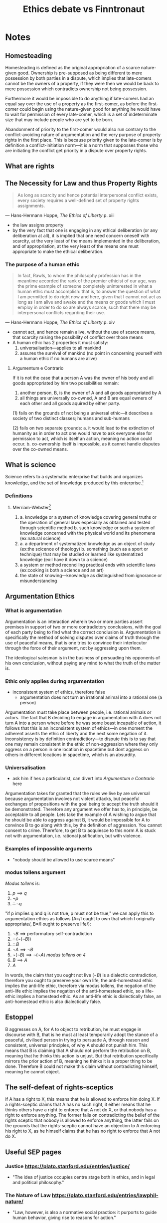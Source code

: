 #+TITLE: Ethics debate vs Finntronaut

* Notes
** Homesteading
Homesteading is defined as the original appropriation of a scarce nature-given good. Ownership is pre-supposed as being different to mere possession by both parties in a dispute, which implies that late-comers cannot be the owners of a property, if they were then we would be back to mere possession which contradicts ownership not being possession.

Furthermore it would be impossible to do anything if late-comers had an equal say over the use of a property as the first-comer, as before the first-comer could begin using the nature-given good for anything he would have to wait for permission of every late-comer, which is a set of indeterminate size that may include people who are yet to be born.

Abandonment of priority to the first-comer would also run contrary to the conflict-avoiding nature of argumentation and the very purpose of property rights in the first place. This is because priority given to the late-comer is by definition a conflict-initiation norm---it is a norm that supposses those who are initiating the conflict get priority in a dispute over property rights.
** What are rights
** The Necessity for Law and thus Property Rights
#+begin_quote
As long as scarcity and hence potential interpersonal conflict exists, every society requires a well-defined set of property rights assignments.
#+end_quote
--- Hans-Hermann Hoppe, /The Ethics of Liberty/ p. xiii
+ the law assigns property
+ by the very fact that one is engaging in any ethical deliberation (or any deliberation at all), it is implied that one need concern oneself with scarcity, at the very least of the means implemented in the deliberation, and of appropriation, at the very least of the means one must appropriate to make the ethical deliberation.
*** The purpose of a human ethic
#+begin_quote
In fact, Rawls, to whom the philosophy profession has in the meantime accorded the rank of the premier ethicist of our age, was the prime example of someone completely uninterested in what a human ethic must accomplish: that is, to answer the question of what I am permitted to do right now and here, given that I cannot not act as long as I am alive and awake and the means or goods which I must employ in order to do so are always scarce, such that there may be interpersonal conflicts regarding their use.
#+end_quote
--- Hans-Hermann Hoppe, /The Ethics of Liberty/ p. xiv
+ cannot act, and hence remain alive, without the use of scarce means, that scarcity raising the possibility of conflict over those means
+ A human ethic has 2 properties it must satisfy:
  1. universalisation---applies to all mankind
  2. assures the survival of mankind (no point in concerning yourself with a human ethic if no humans are alive)
**** Argumentum e Contrario
If it is not the case that a person A was the owner of his body and all goods appropriated by him two possibilities remain:
1. another person, B, is the owner of A and all goods appropriated by A
2. all things are universally co-owned, A and B are equal owners of each other and all goods aquired by either party.

(1) fails on the grounds of not being a universal ethic---it describes a society of two distinct classes; humans and sub-humans

(2) fails on two separate grounds:
a. it would lead to the extinction of humanity as in order to act one would have to ask everyone else for permission to act, which is itself an action, meaning no action could occur.
b. co-ownership itself is impossible, as it cannot handle disputes over the co-owned means.

** What is science
Science refers to a systematic enterprise that builds and organizes knowledge, and the set of knowledge produced by this enterprise.[fn:1]
*** Definitions
**** Merriam-Webster[fn:2]
1.
   a. knowledge or a system of knowledge covering general truths or the operation of general laws especially as obtained and tested through scientific method
   b. such knowledge or such a system of knowledge concerned with the physical world and its phenomena (ex:natural science)
2.
   a. a department of systematized knowledge as an object of study (ex:the scicence of theology)
   b. something (such as a sport or technique) that may be studied or learned like systematized knowledge (ex:I have it down to a science)
3. a system or method reconciling practical ends with scientific laws (ex:cooking is both a science and an art)
4. the state of knowing---knowledge as distinguished from ignorance or misunderstanding

** Argumentation Ethics
*** What is argumentation
Argumentation is an interaction wherein two or more parties assert premises in support of two or more contradictory conclusions, with the goal of each party being to find what the correct conclusion is. Argumentation is specifically the method of solving disputes over claims of truth through the use of peaceful means, that is one tries to convince their interlocutor through the force of their argument, not by aggressing upon them.

The ideological salesman is in the business of persuading his opponents of his own conclusion, without paying any mind to what the truth of the matter is.

*** Ethic only applies during argumentation
+ inconsistent system of ethics, therefore false
  + argumentation does not turn an irrational animal into a rational one (a person)
Argumentation must take place between people, i.e. rational animals or actors. The fact that B deciding to engage in argumentation with A does not turn A into a person where before he was some beast incapable of action, it follows that this is an inconsistent system of ethics---in one moment the adherent asserts the ethic of liberty and the next some negation of it. Inconsistency is by definition contradictiory---to dispute this is to say that one may remain consistent in the ethic of non-aggression where they only aggress on a person in one location in spacetime but dont aggress on others in different locations in spacetime, which is an absurdity.
*** Universalisation
+ ask him if hes a particularist, can divert into [[Argumentum e Contrario]] here
Argumentation takes for granted that the rules we live by are universal because argumentation involves not violent attacks, but peaceful exchanges of propositions with the goal being to accept the truth should it be demonstrated. Therefore any argument we offer has to, in principle, be acceptable to all people. Lets take the example of A wishing to argue that he should be able to aggress against B, it would be impossible for A to convince B to go along with this, by the definition of aggression. You cannot consent to crime. Therefore, to get B to acquiesce to this norm A is stuck not with argumentation, i.e. rational justification, but with violence.
*** Examples of impossible arguments
+ "nobody should be allowed to use scarce means"
*** modus tollens argument
/Modus tollens/ is:
1. $p \implies q$
2. $\neg p$
3. $\therefore \neg q$

"if p implies q and q is not true, p must not be true," we can apply this to argumentation ethics as follows (A=/I ought to own that which I originally appropriate/, B=/I ought to preserve life/):
1. $\neg B\implies \text{performatory self-contradiction}$
2. $\therefore (\neg(\neg B))$
3. $\therefore B$
4. $\neg A\implies\neg B$
5. $\neg(\neg B)\implies\neg(\neg A)$ /modus tollens on 4/
6. $B\implies A$
7. $A$

In words, the claim that you ought not live ($\neg B$) is a dialectic contradiction, therefore you ought to preserve your own life, the anti-homestead ethic implies the anti-life ethic, therefore via modus tollens, the negation of the anti-life ethic implies the negation of the anti-homestead ethic, so a life-ethic implies a homestead ethic. As an anti-life ethic is dialectically false, an anti-homestead ethic is also dialectically false.
** Estoppel
B aggresses on A, for A to object to retribution, he must engage in discourse with B, that is he must at least temporarily adopt the stance of a peaceful, civilised person in trying to persuade A, through reason and consistent, universal principles, of why A should not punish him. This means that B is claiming that A should not perform the retribution on B, meaning that he thinks this action is unjust. But that retribution specifically mirrors the prior action of B, meaning he thinks it is a proper thing to be done. Therefore B could not make this claim without contradicting himself, meaning he cannot object.
** The self-defeat of rights-sceptics
If A has a right to X, this means that he is allowed to enforce him doing X. If a rights-sceptic claims that A has no such right, it either means that he thinks others have a right to enforce that A not do X, or that nobody has a right to enforce anything. The former fails on contradicting the belief of the rights sceptic that nobody is allowed to enforce anything, the latter fails on the grounds that the rights-sceptic cannot have an objection to A enforcing his right to X, as he himself claims that he has no right to enforce that A not do X.

** Useful SEP pages
*** Justice https://plato.stanford.edu/entries/justice/
+ "The idea of justice occupies centre stage both in ethics, and in legal and political philosophy."
*** The Nature of Law https://plato.stanford.edu/entries/lawphil-nature/
+ "Law, however, is also a normative social practice: it purports to guide human behavior, giving rise to reasons for action."
*** Natural Law Theories https://plato.stanford.edu/entries/natural-law-theories/
+ "The fulcrum and central question of natural law theories of law is: How and why can law, and its positing in legislation, judicial decisions, and customs, give its subjects sound reason for acting in accordance with it?"

* flow
+ it has to be stated that argumentation cannot exist in a normative void... one could not argue that argumentation is pointless
  + violation of humes
    + saying that you are not speaking is dialectic contradiction
    + think you ought speak is a subjective belief
      + grass ought to be green is of a different type
        +
+ semantic point of whether lnc "applies"
  + first if it is true that the conclusions only matter in argumentation... that applies to all conclusions
    + the proof is of the same sort, the negation doesnt make sense
      + I ought not ever speak
        + we have that speech presupposes that you ought to speak
          +
        + determinism---if you go back far enough you realise that the preferences that you have you did not prefer to have those preferences
          + you did ought to choose it
        + could believe that fav team ought win the championship
          +
+ triple logic
  + how do we determine the correct system of logic to implement in a given scenario
    +
+ definition of argumentation too strict
  + argumentation is not just free-floating propositions
    + devils advocate
      +
+ getting to the truth
  + what would it mean to say that argumentation need not be peaceful... violently attacking the opponent to get at truth
    + rhetoritician who is very good at peddling falsehoods
      + I know that I dont know
        + how do you know they are false
          +
+ definition of argumentation is unspecified---can one put a hierarchy on the qualifications for arguing
  + cant put
    + then contradictory norms in argumentation
      + desire for agreement getting both parties further away from the truth
      + peaceful means getting in the way of getting at agreement
+ not arguing because hasnt accepted presuppositions
  + truth
    +
  + agreement
    + what?
      +
+ not clear which sect of libertarianism AE implies if any
  + sects of libertism that contradict each other
    + two incompatible NAP's
      +
+ leap from pacifistic argumentation to non-aggressive
  + no violence in argumentation, therefore no self-defence
    + peaceful dispute resolution
+ action axiom makes it possible for one to follow the NAP when they prefer to aggress
  + this makes virtue impossible because cannot violate
+ self interest---some christians who want to convert others but they say that those who are not aware will go to heaven so they do a disservice to others, similar to AE, people are better off serving their self-interest than if they are converted
  +
* Footnotes

[fn:1]https://www.wikidata.org/wiki/Q336 (https://archive.ph/Blr6n)

[fn:2]https://www.merriam-webster.com/dictionary/science (https://archive.ph/TQoHB)

